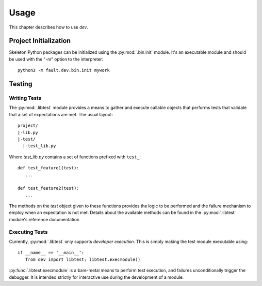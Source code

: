 =====
Usage
=====

This chapter describes how to use `dev`.

Project Initialization
======================

Skeleton Python packages can be initialized using the :py:mod:`.bin.init`
module. It's an executable module and should be used with the "-m" option to the
interpreter::

	python3 -m fault.dev.bin.init mywork

Testing
=======

Writing Tests
-------------

The :py:mod:`.libtest` module provides a means to gather and execute callable
objects that performs tests that validate that a set of expectations are met.
The usual layout::

	project/
	|-lib.py
	|-test/
	  |-test_lib.py

Where `test_lib.py` contains a set of functions prefixed with ``test_``::

   def test_feature1(test):
      ...

   def test_feature2(test):
      ...

The methods on the `test` object given to these functions provides the logic
to be performed and the failure mechanism to employ when an expectation is not
met. Details about the available methods can be found in the
:py:mod:`.libtest` module's reference documentation.

Executing Tests
---------------

Currently, :py:mod:`.libtest` only supports *developer execution*. This is
simply making the test module executable using::

   if __name__ == '__main__':
      from dev import libtest; libtest.execmodule()

:py:func:`.libtest.execmodule` is a bare-metal means to perform test
execution, and failures unconditionally trigger the debugger. It is intended
strictly for interactive use during the development of a module.
